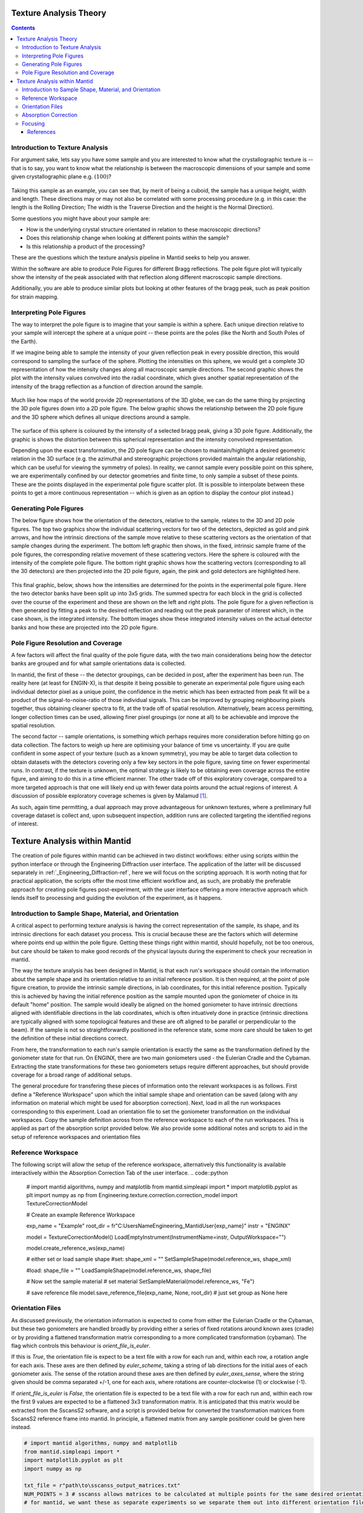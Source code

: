 .. _TextureAnalysis:

Texture Analysis Theory
=======================

.. contents::

Introduction to Texture Analysis
################################

For argument sake, lets say you have some sample and you are interested to know what the crystallographic texture is -- that is to say, you want to know what
the relationship is between the macroscopic dimensions of your sample and some given crystallographic plane e.g. :math:`(100)`?

.. figure:: /images/texture-example-sample.png
   :alt: An example cuboid sample and a corresponding mantid representation

Taking this sample as an example, you can see that, by merit of being a cuboid, the sample has a unique height, width and length.
These directions may or may not also be correlated with some processing procedure (e.g. in this case: the length is the Rolling Direction;
The width is the Traverse Direction and the height is the Normal Direction).

Some questions you might have about your sample are:

- How is the underlying crystal structure orientated in relation to these macroscopic directions?
- Does this relationship change when looking at different points within the sample?
- Is this relationship a product of the processing?


These are the questions which the texture analysis pipeline in Mantid seeks to help you answer.

Within the software are able to produce Pole Figures for different Bragg reflections.
The pole figure plot will typically show the intensity of the peak associated with that reflection along different macroscopic sample directions.

Additionally, you are able to produce similar plots but looking at other features of the bragg peak, such as peak position for strain mapping.


Interpreting Pole Figures
#########################

The way to interpret the pole figure is to imagine that your sample is within a sphere.
Each unique direction relative to your sample will intercept the sphere at a unique point -- these points are the poles (like the North and South Poles of the Earth).

If we imagine being able to sample the intensity of your given reflection peak in every possible direction, this would correspond to sampling the surface of the sphere.
Plotting the intensities on this sphere, we would get a complete 3D representation of how the intensity changes along all macroscopic sample directions.
The second graphic shows the plot with the intensity values convolved into the radial coordinate, which gives another spatial representation of the intensity of the bragg reflection
as a function of direction around the sample.

.. figure:: /images/texture-direction-sphere.gif
   :alt: GIF showing how the set of direction vectors trace out the surface of a sphere

.. figure:: /images/texture-direction-peaks.gif
   :alt: GIF showing how the set of direction vectors trace out the surface of a sphere, with intensity convolved into position

Much like how maps of the world provide 2D representations of the 3D globe, we can do the same thing by projecting the 3D pole figures down into a 2D pole figure.
The below graphic shows the relationship between the 2D pole figure and the 3D sphere which defines all unique directions around a sample.

.. figure:: /images/texture-pole-figure-interpretation.gif
   :alt: GIF showing the relationship between the 3D and 2D representations of the pole figure

The surface of this sphere is coloured by the intensity of a selected bragg peak, giving a 3D pole figure.
Additionally, the graphic is shows the distortion between this spherical representation and the intensity convolved representation.

Depending upon the exact transformation, the 2D pole figure can be chosen to maintain/highlight a desired geometric relation in the 3D surface
(e.g. the azimuthal and stereographic projections provided maintain the angular relationship, which can be useful for viewing the symmetry of poles).
In reality, we cannot sample every possible point on this sphere, we are experimentally confined by our detector geometries and finite time, to only sample a subset of these points.
These are the points displayed in the experimental pole figure scatter plot.
(It is possible to interpolate between these points to get a more continuous representation -- which is given as an option to display the contour plot instead.)

.. figure:: /images/texture-pole-figure-displays.png
   :alt: Image comparing the scatter plot pole figure and the contour interpolation


Generating Pole Figures
#######################

The below figure shows how the orientation of the detectors, relative to the sample, relates to the 3D and 2D pole figures.
The top two graphics show the individual scattering vectors for two of the detectors, depicted as gold and pink arrows,
and how the intrinsic directions of the sample move relative to these scattering vectors as the orientation of that sample changes during the experiment.
The bottom left graphic then shows, in the fixed, intrinsic sample frame of the pole figures, the corresponding relative movement of these scattering vectors.
Here the sphere is coloured with the intensity of the complete pole figure.
The bottom right graphic shows how the scattering vectors (corresponding to all the 30 detectors) are then projected into the 2D pole figure, again, the pink and gold detectors are highlighted here.

.. figure:: /images/texture-pole-figure-lookup.gif
   :alt: GIF showing the relationship between the experimental geometry and the pole figure


This final graphic, below, shows how the intensities are determined for the points in the experimental pole figure.
Here the two detector banks have been split up into 3x5 grids. The summed spectra for each block in the grid is collected over the course of the experiment and these are shown on the left and right plots.
The pole figure for a given reflection is then generated by fitting a peak to the desired reflection and reading out the peak parameter of interest which, in the case shown, is the integrated intensity.
The bottom images show these integrated intensity values on the actual detector banks and how these are projected into the 2D pole figure.

.. figure:: /images/texture-pole-figure-detectors.gif
   :alt: GIF showing how intensities are calculated for each detector in the pole figure

Pole Figure Resolution and Coverage
###################################

A few factors will affect the final quality of the pole figure data, with the two main considerations being how the detector banks are grouped and
for what sample orientations data is collected.

In mantid, the first of these -- the detector groupings, can be decided in post, after the experiment has been run.
The reality here (at least for ENGIN-X), is that despite it being possible to generate an experimental pole figure using each individual detector pixel as a unique point,
the confidence in the metric which has been extracted from peak fit will be a product of the signal-to-noise-ratio of those individual signals. This can be improved by
grouping neighbouring pixels together, thus obtaining cleaner spectra to fit, at the trade off of spatial resolution. Alternatively, beam access permitting, longer collection times
can be used, allowing finer pixel groupings (or none at all) to be achievable and improve the spatial resolution.

The second factor -- sample orientations, is something which perhaps requires more consideration before hitting go on data collection. The factors to weigh up here are
optimising your balance of time vs uncertainty. If you are quite confident in some aspect of your texture (such as a known symmetry), you may be able to target data
collection to obtain datasets with the detectors covering only a few key sectors in the pole figure, saving time on fewer experimental runs. In contrast, if the texture
is unknown, the optimal strategy is likely to be obtaining even coverage across the entire figure, and aiming to do this in a time efficient manner. The other trade off
of this exploratory coverage, compared to a more targeted approach is that one will likely end up with fewer data points around the actual regions of interest. A discussion
of possible exploratory coverage schemes is given by Malamud [#detBanks]_.

As such, again time permitting, a dual approach may prove advantageous for unknown textures, where a preliminary full coverage dataset is collect and, upon subsequent
inspection, addition runs are collected targeting the identified regions of interest.

Texture Analysis within Mantid
==============================

The creation of pole figures within mantid can be achieved in two distinct workflows: either using scripts within the python interface or
through the Engineering Diffraction user interface. The application of the latter will be discussed separately in :ref:`_Engineering_Diffraction-ref`,
here we will focus on the scripting approach. It is worth noting that for practical application, the scripts offer the most time efficient workflow and, as such,
are probably the preferable approach for creating pole figures post-experiment, with the user interface offering a more interactive approach which lends itself to
processing and guiding the evolution of the experiment, as it happens.

Introduction to Sample Shape, Material, and Orientation
#######################################################

A critical aspect to performing texture analysis is having the correct representation of the sample, its shape, and its intrinsic directions for each dataset you process.
This is crucial because these are the factors which will determine where points end up within the pole figure. Getting these things right within mantid, should hopefully, not be
too onerous, but care should be taken to make good records of the physical layouts during the experiment to check your recreation in mantid.

The way the texture analysis has been designed in Mantid, is that each run's workspace should contain the information about the sample shape and its orientation relative
to an initial reference position. It is then required, at the point of pole figure creation, to provide the intrinsic sample directions, in lab coordinates, for this
initial reference position. Typically this is achieved by having the initial reference position as the sample mounted upon the goniometer of choice in its default "home" position.
The sample would ideally be aligned on the homed goniometer to have intrinsic directions aligned with identifiable directions in the lab coordinates, which is often
intuatively done in practice (intrinsic directions are typically aligned with some topological features and these are oft aligned to be parallel or perpendicular to the beam).
If the sample is not so straightforwardly positioned in the reference state, some more care should be taken to get the definition of these initial directions correct.

From here, the transformation to each run's sample orientation is exactly the same as the transformation defined by the goniometer state for that run. On ENGINX, there are
two main goniometers used - the Eulerian Cradle and the Cybaman. Extracting the state transformations for these two goniometers setups require different approaches, but
should provide coverage for a broad range of additional setups.

The general procedure for transfering these pieces of information onto the relevant workspaces is as follows. First define a "Reference Workspace" upon which the initial
sample shape and orientation can be saved (along with any information on material which might be used for absorption correction). Next, load in all the run workspaces
corresponding to this experiment. Load an orientation file to set the goniometer transformation on the individual workspaces. Copy the sample definition across from the
reference workspace to each of the run workspaces. This is applied as part of the absorption script provided below. We also provide some additional notes and scripts
to aid in the setup of reference workspaces and orientation files

Reference Workspace
###################

The following script will allow the setup of the reference workspace, alternatively this functionality is available interactively within the Absorption Correction Tab
of the user interface.
.. code::python

   # import mantid algorithms, numpy and matplotlib
   from mantid.simpleapi import *
   import matplotlib.pyplot as plt
   import numpy as np
   from Engineering.texture.correction.correction_model import TextureCorrectionModel

   # Create an example Reference Workspace

   exp_name = "Example"
   root_dir = fr"C:\Users\Name\Engineering_Mantid\User\{exp_name}"
   instr = "ENGINX"


   model = TextureCorrectionModel()
   LoadEmptyInstrument(InstrumentName=instr, OutputWorkspace="")

   model.create_reference_ws(exp_name)

   # either set or load sample shape
   #set:
   shape_xml = ""
   SetSampleShape(model.reference_ws, shape_xml)

   #load:
   shape_file = ""
   LoadSampleShape(model.reference_ws, shape_file)

   # Now set the sample material
   # set material
   SetSampleMaterial(model.reference_ws, "Fe")

   # save reference file
   model.save_reference_file(exp_name, None, root_dir) # just set group as None here

Orientation Files
#################

As discussed previously, the orientation information is expected to come from either the Eulerian Cradle or the Cybaman, but these two goniometers are handled broadly
by providing either a series of fixed rotations around known axes (cradle) or by providing a flattened transformation matrix corresponding to a more complicated
transformation (cybaman). The flag which controls this behaviour is `orient_file_is_euler`.

If this is `True`, the orientation file is expect to be a text file with a row for each run and, within each row, a rotation angle for each axis.
These axes are then defined by `euler_scheme`, taking a string of lab directions for the initial
axes of each goniometer axis. The sense of the rotation around these axes are then defined by `euler_axes_sense`, where the string given should be comma separated +/-1,
one for each axis, where rotations are counter-clockwise (1) or clockwise (-1).

If `orient_file_is_euler` is `False`, the orientation file is expected to be a text file with a row for each run and, within each row the first 9 values are expected to
be a flattened 3x3 transformation matrix. It is anticipated that this matrix would be extracted from the SscansS2 software, and a script is provided below for converted
the transformation matrices from SscansS2 reference frame into mantid. In principle, a flattened matrix from any sample positioner could be given here instead.

.. code:: python

   # import mantid algorithms, numpy and matplotlib
   from mantid.simpleapi import *
   import matplotlib.pyplot as plt
   import numpy as np

   txt_file = r"path\to\sscanss_output_matrices.txt"
   NUM_POINTS = 3 # sscanss allows matrices to be calculated at multiple points for the same desired orientation
   # for mantid, we want these as separate experiments so we separate them out into different orientation files

   with open(txt_file, "r") as f:
      goniometer_strings = [line.replace("\t", ",") for line in f.readlines()]

   transformed_strings = []


   for gs in goniometer_strings:
      or_vals = gs.split(",")
      trans_vals = or_vals[9:]
      run_mat = np.asarray(or_vals[:9], dtype=float).reshape((3, 3)).T
      mantid_mat = run_mat[[1, 2, 0], :][:, [1, 2, 0]]
      new_string = ",".join([str(x) for x in mantid_mat.reshape(-1)]+trans_vals)
      transformed_strings.append(new_string)

   num_scans = len(goniometer_strings)//NUM_POINTS

   # saves the output in the same location as the initial file, just with _mantid_point_{point index} on the end of each file name

   for scan_ind in range(NUM_POINTS):
      save_file = txt_file.replace(".txt", f"_mantid_point_{scan_ind}.txt")

      with open(save_file, "w") as f:
         f.writelines(transformed_strings[scan_ind*num_scans:(scan_ind+1)*num_scans])


Absorption Correction
#####################

A consideration when performing texture analysis is to decide how to deal with attenuation and absorption. Depending upon the material being used,
the accuracy required, and the amount of time available, you may or may not want to apply a correction to the raw data to correct for neutron attenuation.
Mantid offers a suite of approaches to tackle this (:ref:`_Sample Corrections`), so to a certain extent this can be tailored to the use case, but here we
will discuss the methodology designed to replicate the functionality available within the user interface, making use of :ref:`algm-MonteCarloAbsorption`.

Below is a script that can be used to this end. The script is split into three sections - imports, experiment information, and execution. For most use cases
the only section needing attention is the experimental information. This section should be sufficiently annotated to explain how to use it, but should mirror
the user interface while providing more repeatable processing.

.. code:: python

   # import mantid algorithms, numpy and matplotlib
   from mantid.simpleapi import *
   import matplotlib.pyplot as plt
   import numpy as np
   from mantid.api import AnalysisDataService as ADS
   from os import path, makedirs, scandir
   from Engineering.texture.TextureUtils import find_all_files, run_abs_corr

   ############### ENGINEERING DIFFRACTION INTERFACE ABSORPTION CORRECTION ANALOGUE #######################

   ######################### EXPERIMENTAL INFORMATION ########################################

   # First, you need to specify your file directories, If you are happy to use the same root, from experiment
   # to experiment, you can just change this experiment name.
   exp_name = "ExampleExperiment"

   # otherwise set root directory here:
   root_dir = fr"C:\Users\Name\Engineering_Mantid\User\{exp_name}"

   # next, specify the folder with the files you would like to apply the absorption correction to
   corr_dir = fr"C:\Users\Name\Documents\Example\DataFiles"

   # For texture, it is expected that you have a single sample shape, that is reorientated between runs.
   # this is handled by having a reference workspace with the shape in its neutral position
   # (position in the beamline when the goniometer is home)
   # This reference workspace probably requires you to do some interacting and validating, so should be setup in the UI
   # (Interfaces/Diffraction/Engineering Diffraction/Absorption Correction)

   # if this is the case copy ref should be True and the ref_ws_path should be given
   # otherwise, if set ref is true, it is assumed that the sample shapes are already present on the workspaces
   copy_ref = True
   ref_ws_path = path.join(root_dir, "ReferenceWorkspaces", f"{exp_name}_reference_workspace.nxs")

   # if using the reference you now need to reorientate the sample, this can be done using orientation files
   # two standard types

   # Euler Orientation (orient_file_is_euler = True)
   # for this, euler_scheme and euler_axes_sense must be given to say which lab frame directions the goniometer axes are pointing along
   # and where the rotations are counter-clockwise (1) or clockwise (-1)

   # Matrix Orientation (orient_file_is_euler = False)
   # for this the first 9 values in each row of the files are assumed to be flattened rotation matrix.
   # These are used to directly reorientate the samples
   orientation_file = r"C:\Users\Name\Documents\Example\DataFiles\pose_matrices_mantid.txt"
   orient_file_is_euler = False
   euler_scheme = "YXY"
   euler_axes_sense = "1,-1,1"

   # Now you can specify information about the correction
   include_abs_corr = True # whether to perform the correction based on absorption
   monte_carlo_args = "SparseInstrument:True" # what arguments to pass to MonteCarloAbsorption alg
   clear_ads_after = True # whether to remove the produced files from the ADS to free up RAM
   gauge_vol_preset = "4mmCube" # or "Custom" # the gauge volume being used
   gauge_vol_shape_file = None # or "path/to/xml" # a custom gauge volume shape file

   # There is also the option to output an attenuation table alongside correcting the data
   # This will return a table of the attenuation coefficient at the point specified
   include_atten_table = False
   eval_point = "2.00"
   eval_units = "dSpacing" #must be a valid argument for ConvertUnits

   # Finally, you can add a divergence correction to the data, this is still a work in progress, so keep False for now
   include_div_corr = False
   div_hoz = 0.02
   div_vert = 0.02
   det_hoz = 0.02

   ######################### RUN SCRIPT ########################################

   # load the ref workspace
   ref_ws_str = path.splitext(path.basename(ref_ws_path))[0]
   Load(Filename = ref_ws_path, OutputWorkspace = ref_ws_str)

   # load data workspaces
   corr_wss = find_all_files(corr_dir)
   wss = [path.splitext(path.basename(fp))[0] for fp in corr_wss]
   for iws, ws in enumerate(wss):
      if not ADS.doesExist(ws):
         Load(Filename = corr_wss[iws], OutputWorkspace= ws)

   # run script
   run_abs_corr(wss = wss,
               ref_ws = ref_ws_str,
               orientation_file = orientation_file,
               orient_file_is_euler = orient_file_is_euler,
               euler_scheme = euler_scheme,
               euler_axes_sense = euler_axes_sense,
               copy_ref = copy_ref,
               include_abs_corr = include_abs_corr,
               monte_carlo_args = monte_carlo_args,
               gauge_vol_preset = gauge_vol_preset,
               gauge_vol_shape_file = gauge_vol_shape_file,
               include_atten_table = include_atten_table,
               eval_point = eval_point,
               eval_units = eval_units,
               exp_name = exp_name,
               root_dir = root_dir,
               include_div_corr = include_div_corr,
               div_hoz = div_hoz,
               div_vert = div_vert,
               det_hoz = det_hoz,
               clear_ads_after = clear_ads_after)


Focusing
########

Regardless of whether absorption correction has been applied (at the very least the absorption correction script should probably be run with `include_abs_corr = False`,
in order to apply the sample shape and orientations), some focusing of data is likely required for creating pole figures. In principle, unfocussed data could be used,
but this would be rather slow due to the fitting of peaks on each spectra, and this would not necessarily provide meaningful improvement in spatial resolution. As far as
ENGIX is concerned, grouping any more finely than the block level is mostly diminishing returns. The below script can be used to generate some custom groupings at
the module or block level, and could be modified for more exotic groupings beyond this, but there are standard groupings available as well.

.. code::python

   # import mantid algorithms, numpy and matplotlib
   from mantid.simpleapi import *
   import matplotlib.pyplot as plt
   import numpy as np

   def get_detector_grouping_string(ws, group_by):
      info = ws.componentInfo()
      detinfo = ws.detectorInfo()
      dets = detinfo.detectorIDs()
      instr_dets = info.detectorsInSubtree(info.root())

      def get_det_id(comp_ind, dets, instr_dets):
         return dets[np.where(instr_dets == comp_ind)][0]

      nbi = info.indexOfAny("NorthBank")
      sbi = info.indexOfAny("SouthBank")


      nbmi = info.children(nbi)
      sbmi = info.children(sbi)

      nbmbi = [xx for x in [info.children(int(nbm)) for nbm in nbmi] for xx in x]
      sbmbi = [xx for x in [info.children(int(sbm)) for sbm in sbmi] for xx in x]
      if group_by == "module":
         n_mods = ",".join(
               ["+".join([str(get_det_id(x, dets, instr_dets)) for x in info.detectorsInSubtree(int(nbm))]) for nbm in
               nbmi])
         s_mods = ",".join(
               ["+".join([str(get_det_id(x, dets, instr_dets)) for x in info.detectorsInSubtree(int(sbm))]) for sbm in
               sbmi])
         return ",".join([n_mods, s_mods])
      if group_by == "block":
         n_blocks = ",".join(
               ["+".join([str(get_det_id(x, dets, instr_dets)) for x in info.detectorsInSubtree(int(nbm))]) for nbm in
               nbmbi])
         s_blocks = ",".join(
               ["+".join([str(get_det_id(x, dets, instr_dets)) for x in info.detectorsInSubtree(int(sbm))]) for sbm in
               sbmbi])
         return ",".join([n_blocks, s_blocks])

   ws = LoadEmptyInstrument(InstrumentName = "ENGINX")

   block_string = get_detector_grouping_string(ws, "block")

   det_group = CreateGroupingWorkspace(InputWorkspace = ws, CustomGroupingString = block_string, OutputWorkspace = "det_group")

   CreateGroupingWorkspace(InstrumentName='ENGINX',
                           ComponentName='ENGIN-X',
                           CustomGroupingString=block_string,
                           OutputWorkspace = "det_group")

   SaveCalFile(r"path\to\cal\block.cal", GroupingWorkspace = "det_group")

These cal files can be provided as a `grouping_filepath` if desired, or used to calibrate in the user interface and the resultant `prm` file can be used for focusing.

If using a standard grouping, no grouping_filepath or prm_filepath is required, and simply the string (e.g. `"Texture30"`) is needed.


References
----------

.. [#detBanks] J. Appl. Cryst. (2014). 47, 1337–1354 doi:10.1107/S1600576714012710

.. categories:: Concepts
